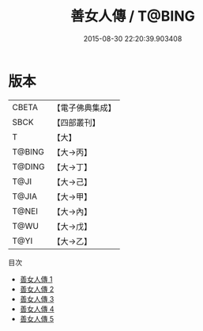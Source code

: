 #+TITLE: 善女人傳 / T@BING

#+DATE: 2015-08-30 22:20:39.903408
* 版本
 |     CBETA|【電子佛典集成】|
 |      SBCK|【四部叢刊】  |
 |         T|【大】     |
 |    T@BING|【大→丙】   |
 |    T@DING|【大→丁】   |
 |      T@JI|【大→己】   |
 |     T@JIA|【大→甲】   |
 |     T@NEI|【大→內】   |
 |      T@WU|【大→戊】   |
 |      T@YI|【大→乙】   |
目次
 - [[file:KR6r0127_001.txt][善女人傳 1]]
 - [[file:KR6r0127_002.txt][善女人傳 2]]
 - [[file:KR6r0127_003.txt][善女人傳 3]]
 - [[file:KR6r0127_004.txt][善女人傳 4]]
 - [[file:KR6r0127_005.txt][善女人傳 5]]
